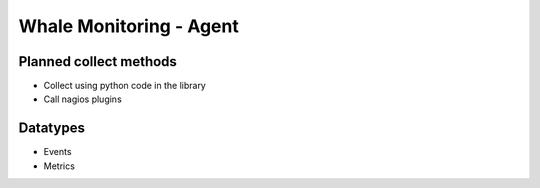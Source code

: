 ===============================
Whale Monitoring - Agent
===============================

.. image:: https://badge.fury.io/py/whale-agent.png
    :target: http://badge.fury.io/py/whale-agent

.. image:: https://pypip.in/d/whale-agent/badge.png
        :target: https://pypi.python.org/pypi/whale-agent

.. image:: https://ci.frigg.io/badges/WhaleMonitoring/agent/
        :target: https://ci.frigg.io/WhaleMonitoring/agent/

.. image:: http://ci.frigg.io/badges/coverage/WhaleMonitoring/agent/
        :target: https://ci.frigg.io/WhaleMonitoring/agent/


Planned collect methods
-----------------------
* Collect using python code in the library
* Call nagios plugins

Datatypes
---------
* Events
* Metrics
